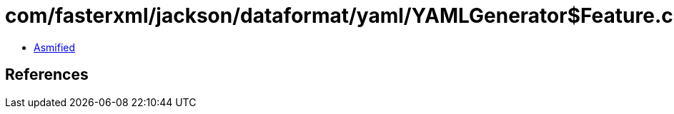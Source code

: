 = com/fasterxml/jackson/dataformat/yaml/YAMLGenerator$Feature.class

 - link:YAMLGenerator$Feature-asmified.java[Asmified]

== References

